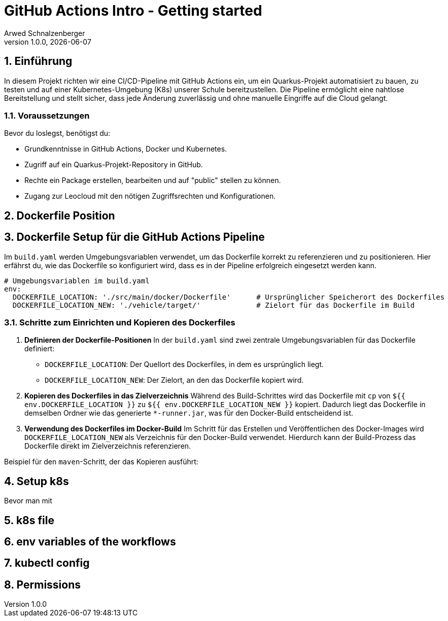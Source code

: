[#_github_actions_intro__getting_started]
= GitHub Actions Intro - Getting started
Arwed Schnalzenberger
1.0.0, {docdate}
:imagesdir: img
:icons: font
:sectnums:    // Nummerierung der Überschriften / section numbering
// :toc:
// :toclevels: 1
:experimental:
//https://gist.GitHub.com/dcode/0cfbf2699a1fe9b46ff04c41721dda74?permalink_comment_id=3948218
ifdef::env-GitHub[]
:tip-caption: :bulb:
:note-caption: :information_source:
:important-caption: :heavy_exclamation_mark:
:caution-caption: :fire:
:warning-caption: :warning:
endif::[]

== Einführung

In diesem Projekt richten wir eine CI/CD-Pipeline mit GitHub Actions ein, um ein Quarkus-Projekt automatisiert zu bauen, zu testen und auf einer Kubernetes-Umgebung (K8s) unserer Schule bereitzustellen. Die Pipeline ermöglicht eine nahtlose Bereitstellung und stellt sicher, dass jede Änderung zuverlässig und ohne manuelle Eingriffe auf die Cloud gelangt.


=== Voraussetzungen

Bevor du loslegst, benötigst du:

* Grundkenntnisse in GitHub Actions, Docker und Kubernetes.
* Zugriff auf ein Quarkus-Projekt-Repository in GitHub.
* Rechte ein Package erstellen, bearbeiten und auf "public" stellen zu können.
* Zugang zur Leocloud mit den nötigen Zugriffsrechten und Konfigurationen.

== Dockerfile Position

== Dockerfile Setup für die GitHub Actions Pipeline

Im `build.yaml` werden Umgebungsvariablen verwendet, um das Dockerfile korrekt zu referenzieren und zu positionieren. Hier erfährst du, wie das Dockerfile so konfiguriert wird, dass es in der Pipeline erfolgreich eingesetzt werden kann.

[source,yaml]
----
# Umgebungsvariablen im build.yaml
env:
  DOCKERFILE_LOCATION: './src/main/docker/Dockerfile'      # Ursprünglicher Speicherort des Dockerfiles
  DOCKERFILE_LOCATION_NEW: './vehicle/target/'             # Zielort für das Dockerfile im Build
----

=== Schritte zum Einrichten und Kopieren des Dockerfiles

1. **Definieren der Dockerfile-Positionen**
In der `build.yaml` sind zwei zentrale Umgebungsvariablen für das Dockerfile definiert:
- `DOCKERFILE_LOCATION`: Der Quellort des Dockerfiles, in dem es ursprünglich liegt.
- `DOCKERFILE_LOCATION_NEW`: Der Zielort, an den das Dockerfile kopiert wird.

2. **Kopieren des Dockerfiles in das Zielverzeichnis**
Während des Build-Schrittes wird das Dockerfile mit `cp` von `${{ env.DOCKERFILE_LOCATION }}` zu `${{ env.DOCKERFILE_LOCATION_NEW }}` kopiert. Dadurch liegt das Dockerfile in demselben Ordner wie das generierte `*-runner.jar`, was für den Docker-Build entscheidend ist.

3. **Verwendung des Dockerfiles im Docker-Build**
Im Schritt für das Erstellen und Veröffentlichen des Docker-Images wird `DOCKERFILE_LOCATION_NEW` als Verzeichnis für den Docker-Build verwendet. Hierdurch kann der Build-Prozess das Dockerfile direkt im Zielverzeichnis referenzieren.

Beispiel für den `maven`-Schritt, der das Kopieren ausführt:


== Setup k8s

Bevor man mit

== k8s file


== env variables of the workflows

== kubectl config

== Permissions

